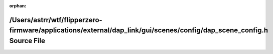 .. meta::e9ac070f246d4e068022706b7b102c15e81c2832ec22c5b03490377ab0a3e8b8d3856a04341189681c3d85cf9d91dd6c91d4d92b62bb8b354d54dd534df3e3b6

:orphan:

.. title:: Flipper Zero Firmware: /Users/astrr/wtf/flipperzero-firmware/applications/external/dap_link/gui/scenes/config/dap_scene_config.h Source File

/Users/astrr/wtf/flipperzero-firmware/applications/external/dap\_link/gui/scenes/config/dap\_scene\_config.h Source File
========================================================================================================================

.. container:: doxygen-content

   
   .. raw:: html
     :file: dap__scene__config_8h_source.html
